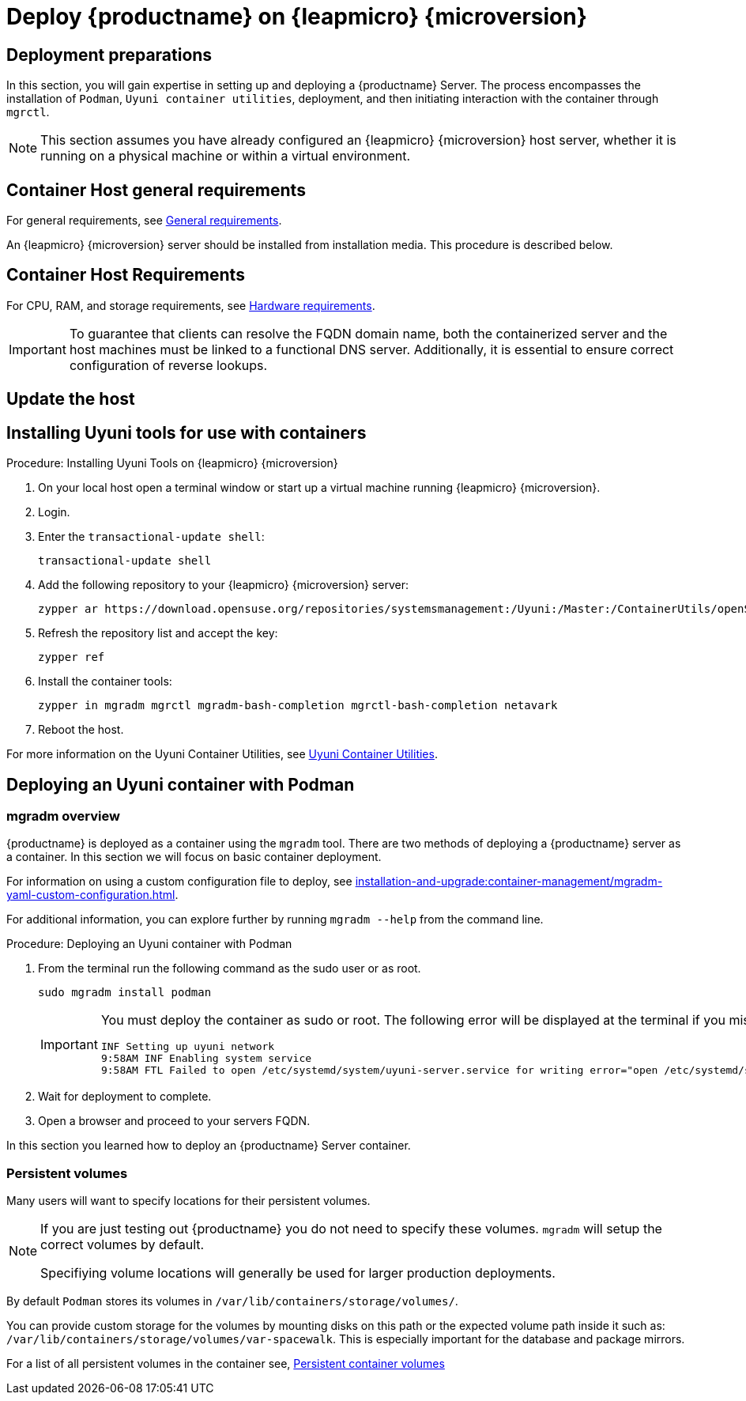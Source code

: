 = Deploy {productname} on {leapmicro} {microversion}



== Deployment preparations

In this section, you will gain expertise in setting up and deploying a {productname} Server.
The process encompasses the installation of [command]``Podman``, [systemitem]``Uyuni container utilities``, deployment, and then initiating interaction with the container through [command]``mgrctl``.

[NOTE]
====
This section assumes you have already configured an {leapmicro} {microversion} host server, whether it is running on a physical machine or within a virtual environment.
====

== Container Host general requirements

For general requirements, see xref:installation-and-upgrade:general-requirements.adoc[General requirements].

An {leapmicro} {microversion} server should be installed from installation media.
This procedure is described below.

[[installation-server-containers-requirements]]
== Container Host Requirements

For CPU, RAM, and storage requirements, see xref:installation-and-upgrade:hardware-requirements.adoc[Hardware requirements].


[IMPORTANT]
====
To guarantee that clients can resolve the FQDN domain name, both the containerized server and the host machines must be linked to a functional DNS server. Additionally, it is essential to ensure correct configuration of reverse lookups.
====

== Update the host


== Installing Uyuni tools for use with containers


.Procedure: Installing Uyuni Tools on {leapmicro} {microversion}
. On your local host open a terminal window or start up a virtual machine running {leapmicro} {microversion}.

. Login.

. Enter the [command]``transactional-update shell``:
+

----
transactional-update shell
----
+

. Add the following repository to your {leapmicro} {microversion} server:
+

----
zypper ar https://download.opensuse.org/repositories/systemsmanagement:/Uyuni:/Master:/ContainerUtils/openSUSE_Leap_Micro_5.5/systemsmanagement:Uyuni:Master:ContainerUtils.repo
----
+

. Refresh the repository list and accept the key:
+
----
zypper ref
----
+

. Install the container tools:
+

[source, shell]
----
zypper in mgradm mgrctl mgradm-bash-completion mgrctl-bash-completion netavark
----
+

. Reboot the host.


For more information on the Uyuni Container Utilities, see link:https://build.opensuse.org/repositories/systemsmanagement:Uyuni:Master:ContainerUtils[Uyuni Container Utilities].



== Deploying an Uyuni container with Podman



=== mgradm overview

{productname} is deployed as a container using the [command]``mgradm`` tool.
There are two methods of deploying a {productname} server as a container. 
In this section we will focus on basic container deployment.

For information on using a custom configuration file to deploy, see xref:installation-and-upgrade:container-management/mgradm-yaml-custom-configuration.adoc[].


For additional information, you can explore further by running [command]``mgradm --help`` from the command line.


.Procedure: Deploying an Uyuni container with Podman
. From the terminal run the following command as the sudo user or as root.
+

[source, shell]
----
sudo mgradm install podman
----
+

[IMPORTANT]
====
You must deploy the container as sudo or root. The following error will be displayed at the terminal if you miss this step.

[source, shell]
----
INF Setting up uyuni network
9:58AM INF Enabling system service
9:58AM FTL Failed to open /etc/systemd/system/uyuni-server.service for writing error="open /etc/systemd/system/uyuni-server.service: permission denied"
----
====

. Wait for deployment to complete.

. Open a browser and proceed to your servers FQDN.

In this section you learned how to deploy an {productname} Server container.



=== Persistent volumes

Many users will want to specify locations for their persistent volumes.

[NOTE]
====
If you are just testing out {productname} you do not need to specify these volumes. [command]``mgradm`` will setup the correct volumes by default.

Specifiying volume locations will generally be used for larger production deployments.
====

By default [command]``Podman`` stores its volumes in [path]``/var/lib/containers/storage/volumes/``. 

You can provide custom storage for the volumes by mounting disks on this path or the expected volume path inside it such as: [path]``/var/lib/containers/storage/volumes/var-spacewalk``. This is especially important for the database and package mirrors. 

For a list of all persistent volumes in the container see,  xref:installation-and-upgrade:container-management/persistent-container-volumes.adoc[Persistent container volumes]




